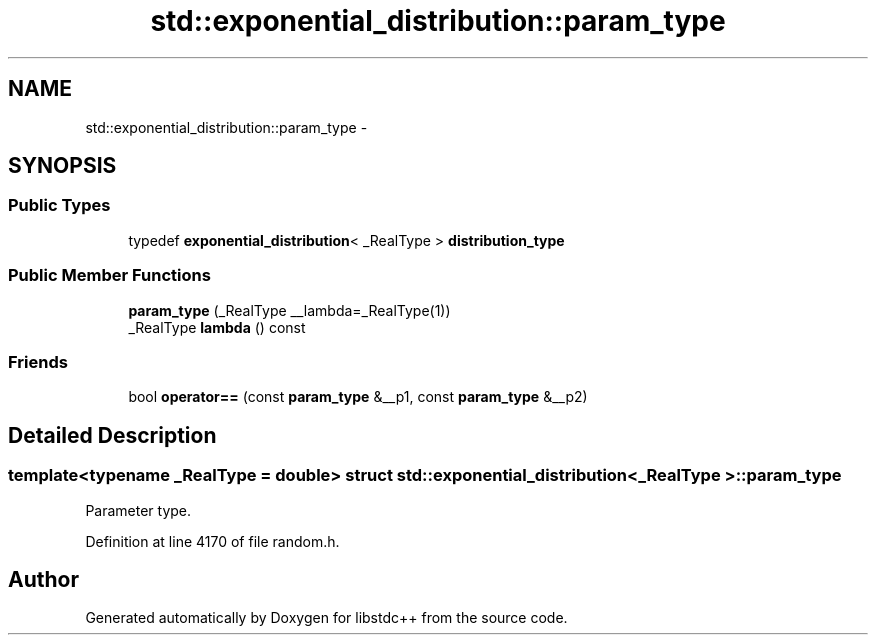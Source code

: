 .TH "std::exponential_distribution::param_type" 3 "Sun Oct 10 2010" "libstdc++" \" -*- nroff -*-
.ad l
.nh
.SH NAME
std::exponential_distribution::param_type \- 
.SH SYNOPSIS
.br
.PP
.SS "Public Types"

.in +1c
.ti -1c
.RI "typedef \fBexponential_distribution\fP< _RealType > \fBdistribution_type\fP"
.br
.in -1c
.SS "Public Member Functions"

.in +1c
.ti -1c
.RI "\fBparam_type\fP (_RealType __lambda=_RealType(1))"
.br
.ti -1c
.RI "_RealType \fBlambda\fP () const "
.br
.in -1c
.SS "Friends"

.in +1c
.ti -1c
.RI "bool \fBoperator==\fP (const \fBparam_type\fP &__p1, const \fBparam_type\fP &__p2)"
.br
.in -1c
.SH "Detailed Description"
.PP 

.SS "template<typename _RealType = double> struct std::exponential_distribution< _RealType >::param_type"
Parameter type. 
.PP
Definition at line 4170 of file random.h.

.SH "Author"
.PP 
Generated automatically by Doxygen for libstdc++ from the source code.
